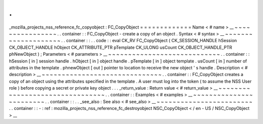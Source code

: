 .
.
_mozilla_projects_nss_reference_fc_copyobject
:
FC_CopyObject
=
=
=
=
=
=
=
=
=
=
=
=
=
Name
<
#
name
>
__
~
~
~
~
~
~
~
~
~
~
~
~
~
~
~
~
.
.
container
:
:
FC_CopyObject
-
create
a
copy
of
an
object
.
Syntax
<
#
syntax
>
__
~
~
~
~
~
~
~
~
~
~
~
~
~
~
~
~
~
~
~
~
.
.
container
:
:
.
.
code
:
:
eval
CK_RV
FC_CopyObject
(
CK_SESSION_HANDLE
hSession
CK_OBJECT_HANDLE
hObject
CK_ATTRIBUTE_PTR
pTemplate
CK_ULONG
usCount
CK_OBJECT_HANDLE_PTR
phNewObject
)
;
Parameters
<
#
parameters
>
__
~
~
~
~
~
~
~
~
~
~
~
~
~
~
~
~
~
~
~
~
~
~
~
~
~
~
~
~
.
.
container
:
:
hSession
[
in
]
session
handle
.
hObject
[
in
]
object
handle
.
pTemplate
[
in
]
object
template
.
usCount
[
in
]
number
of
attributes
in
the
template
.
phnewObject
[
out
]
pointer
to
location
to
receive
the
new
object
'
s
handle
.
Description
<
#
description
>
__
~
~
~
~
~
~
~
~
~
~
~
~
~
~
~
~
~
~
~
~
~
~
~
~
~
~
~
~
~
~
.
.
container
:
:
FC_CopyObject
creates
a
copy
of
an
object
using
the
attributes
specified
in
the
template
.
A
user
must
log
into
the
token
(
to
assume
the
NSS
User
role
)
before
copying
a
secret
or
private
key
object
.
.
.
_return_value
:
Return
value
<
#
return_value
>
__
~
~
~
~
~
~
~
~
~
~
~
~
~
~
~
~
~
~
~
~
~
~
~
~
~
~
~
~
~
~
~
~
.
.
container
:
:
Examples
<
#
examples
>
__
~
~
~
~
~
~
~
~
~
~
~
~
~
~
~
~
~
~
~
~
~
~
~
~
.
.
container
:
:
.
.
_see_also
:
See
also
<
#
see_also
>
__
~
~
~
~
~
~
~
~
~
~
~
~
~
~
~
~
~
~
~
~
~
~
~
~
.
.
container
:
:
-
:
ref
:
mozilla_projects_nss_reference_fc_destroyobject
NSC_CopyObject
<
/
en
-
US
/
NSC_CopyObject
>
__
